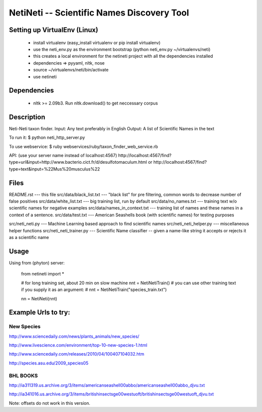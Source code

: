 ===========================================
NetiNeti -- Scientific Names Discovery Tool
===========================================


Setting up VirtualEnv (Linux)
=====================
  
  * install virtualenv (easy_install virtualenv or pip install virtualenv)
  
  * use the neti_env.py as the environment bootstrap (python neti_env.py ~/virtualenvs/neti)
  
  * this creates a local environment for the netineti project with all the dependencies installed
  
  * dependencies => pyyaml, nltk, nose
  
  * source ~/virtualenvs/neti/bin/activate
  
  * use netineti

Dependencies
============

  * nltk >= 2.09b3. Run nltk.download() to get neccessary corpus

Description
===========

Neti-Neti taxon finder.
Input: Any text preferably in English
Output: A list of Scientific Names in the text

To run it:
$ python neti_http_server.py

To use webservice:
$ ruby webservices/ruby/taxon_finder_web_service.rb

API:
(use your server name instead of localhost:4567)
http://localhost:4567/find?type=url&input=http://www.bacterio.cict.fr/d/desulfotomaculum.html
or
http://localhost:4567/find?type=text&input=%22Mus%20musculus%22

Files
=====

README.rst                    --- this file
src/data/black_list.txt       --- "black list" for pre filtering, common words to decrease number of false positives
src/data/white_list.txt       --- big training list, run by default
src/data/no_names.txt         --- training text w/o scientific names for negative examples
src/data/names_in_context.txt --- training list of names and these names in a context of a sentence.
src/data/test.txt             --- American Seashells book (with scientific names) for testing purposes 

src/neti_neti.py              --- Machine Learning based approach to find scientific names
src/neti_neti_helper.py       --- miscellaneous helper functions
src/neti_neti_trainer.py      --- Scientific Name classifier -- given a name-like string it accepts or rejects it as a scientific name


Usage
=====

Using from (phyton) server:

  from netineti import *

  # for long training set, about 20 min on slow machine
  nnt = NetiNetiTrain()
  # you can use other training text if you supply it as an argument:
  # nnt = NetiNetiTrain("species_train.txt")

  nn = NetiNeti(nnt)

Example Urls to try:
====================

New Species
-----------
http://www.sciencedaily.com/news/plants_animals/new_species/

http://www.livescience.com/environment/top-10-new-species-1.html

http://www.sciencedaily.com/releases/2010/04/100407104032.htm

http://species.asu.edu/2009_species05

BHL BOOKS
---------
http://ia311319.us.archive.org/3/items/americanseashell00abbo/americanseashell00abbo_djvu.txt

http://ia341016.us.archive.org/3/items/britishinsectsge00westuoft/britishinsectsge00westuoft_djvu.txt



Note: offsets do not work in this version.

